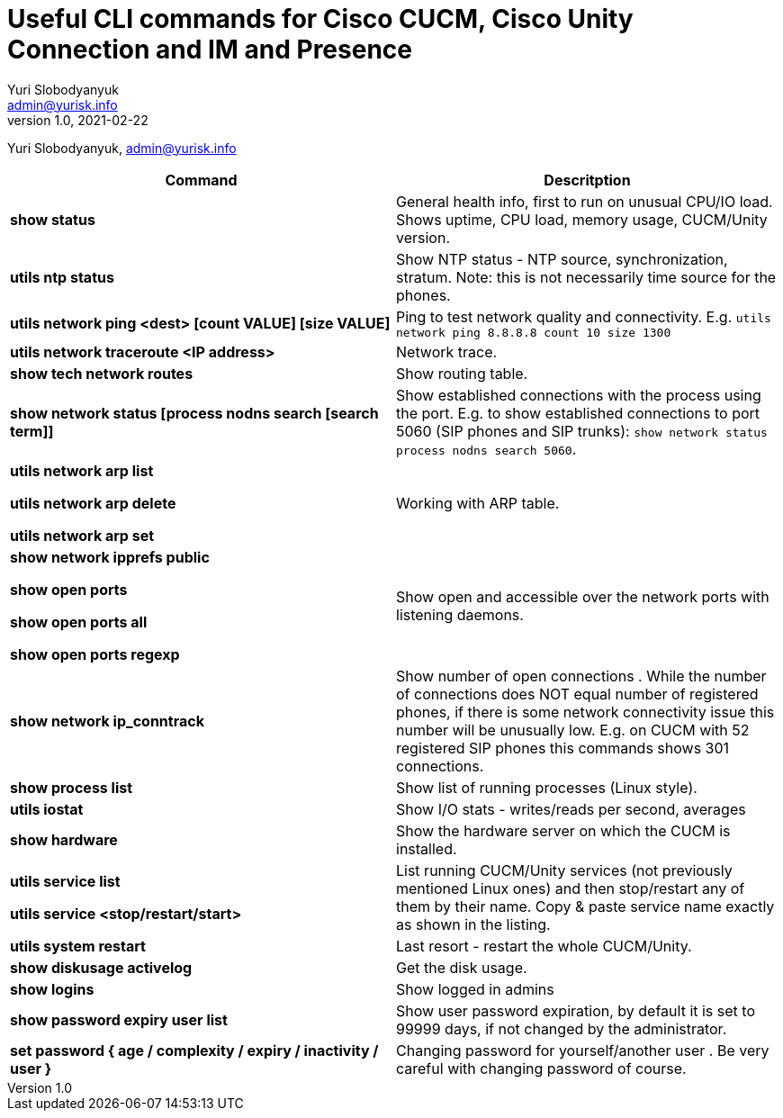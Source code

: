 = Useful CLI commands for Cisco CUCM, Cisco Unity Connection and IM and Presence
Yuri Slobodyanyuk <admin@yurisk.info>
v1.0, 2021-02-22
:homepage: https://yurisk.info

Yuri Slobodyanyuk, admin@yurisk.info


[cols=2,options="header"]
|===
|Command
|Descritption

|*show status*
|General health info, first to run on unusual CPU/IO load. Shows uptime, CPU load, memory usage, CUCM/Unity version.

|*utils ntp status*
|Show NTP status - NTP source, synchronization, stratum. Note: this is not necessarily time source for the phones.

|*utils network ping <dest> [count VALUE] [size VALUE]*
| Ping to test network quality and connectivity. E.g. `utils network ping 8.8.8.8 count 10 size 1300` 

|*utils network traceroute <IP address>*
|Network trace.

|*show tech network routes*
|Show routing table.

|*show network status [process nodns search [search term]]*
|Show established connections with the process using the port. E.g. to show established connections to port 5060 (SIP phones and SIP trunks): `show network status process nodns search 5060`. 

|*utils network arp list*

*utils network arp delete*

*utils network arp set*

|Working with ARP table.

|*show network ipprefs public*

*show open ports*

*show open ports all*

*show open ports regexp*

|Show open and accessible over the network ports with listening daemons.

|*show network ip_conntrack*
|Show number of open connections . While the number of connections does NOT equal number of registered phones, if there is some network connectivity issue this number will be unusually low. E.g. on CUCM with 52 registered SIP phones this commands shows  301 connections.

|*show process list*
|Show list of running processes (Linux style).

|*utils iostat*
|Show I/O stats - writes/reads per second, averages

|*show hardware*
|Show the hardware server on which the CUCM is installed.

|*utils service list*

*utils service <stop/restart/start>*

|List running CUCM/Unity services (not previously mentioned Linux ones) and then stop/restart any of them by their name. Copy & paste service name exactly as shown in the listing. 

|*utils system restart*
|Last resort - restart the whole CUCM/Unity. 

 
|*show diskusage activelog*
|Get the disk usage.

|*show logins*
|Show logged in admins

|*show password expiry user list*
|Show user password expiration, by default it is set to 99999 days, if not changed by the administrator.

|*set password { age / complexity / expiry / inactivity / user }*
|Changing password for yourself/another user . Be very careful with changing password of course.


|===
